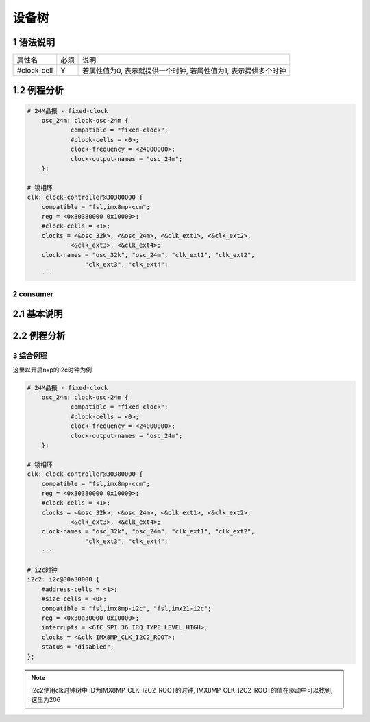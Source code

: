 设备树
=========

1 语法说明
*************

============= ==== ===============================================================
属性名        必须 说明
#clock-cell   Y    若属性值为0, 表示就提供一个时钟, 若属性值为1, 表示提供多个时钟
============= ==== ===============================================================

1.2 例程分析
*************

.. code-block:: dts

    # 24M晶振 - fixed-clock
	osc_24m: clock-osc-24m {
		compatible = "fixed-clock";
		#clock-cells = <0>;
		clock-frequency = <24000000>;
		clock-output-names = "osc_24m";
	};

    # 锁相环
    clk: clock-controller@30380000 {
        compatible = "fsl,imx8mp-ccm";
        reg = <0x30380000 0x10000>;
        #clock-cells = <1>;
        clocks = <&osc_32k>, <&osc_24m>, <&clk_ext1>, <&clk_ext2>,
                <&clk_ext3>, <&clk_ext4>;
        clock-names = "osc_32k", "osc_24m", "clk_ext1", "clk_ext2",
                    "clk_ext3", "clk_ext4";
        ···



2 consumer
--------------

2.1 基本说明
*************

2.2 例程分析
*************

3 综合例程
-----------

这里以开启nxp的i2c时钟为例

.. code-block:: dts

    # 24M晶振 - fixed-clock
	osc_24m: clock-osc-24m {
		compatible = "fixed-clock";
		#clock-cells = <0>;
		clock-frequency = <24000000>;
		clock-output-names = "osc_24m";
	};

    # 锁相环
    clk: clock-controller@30380000 {
        compatible = "fsl,imx8mp-ccm";
        reg = <0x30380000 0x10000>;
        #clock-cells = <1>;
        clocks = <&osc_32k>, <&osc_24m>, <&clk_ext1>, <&clk_ext2>,
                <&clk_ext3>, <&clk_ext4>;
        clock-names = "osc_32k", "osc_24m", "clk_ext1", "clk_ext2",
                    "clk_ext3", "clk_ext4";
        ···

    # i2c时钟
    i2c2: i2c@30a30000 {
        #address-cells = <1>;
        #size-cells = <0>;
        compatible = "fsl,imx8mp-i2c", "fsl,imx21-i2c";
        reg = <0x30a30000 0x10000>;
        interrupts = <GIC_SPI 36 IRQ_TYPE_LEVEL_HIGH>;
        clocks = <&clk IMX8MP_CLK_I2C2_ROOT>;
        status = "disabled";
    };


.. note::

    i2c2使用clk时钟树中 ID为IMX8MP_CLK_I2C2_ROOT的时钟, IMX8MP_CLK_I2C2_ROOT的值在驱动中可以找到, 这里为206






